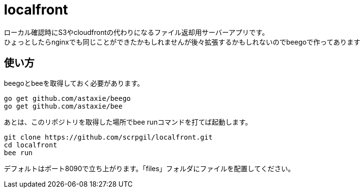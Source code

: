 = localfront

ローカル確認時にS3やcloudfrontの代わりになるファイル返却用サーバーアプリです。 +
ひょっとしたらnginxでも同じことができたかもしれませんが後々拡張するかもしれないのでbeegoで作ってあります +

== 使い方

beegoとbeeを取得しておく必要があります。

----
go get github.com/astaxie/beego
go get github.com/astaxie/bee
----

あとは、このリポジトリを取得した場所でbee runコマンドを打てば起動します。  

----
git clone https://github.com/scrpgil/localfront.git
cd localfront
bee run
----

デフォルトはポート8090で立ち上がります。「files」フォルダにファイルを配置してください。  
